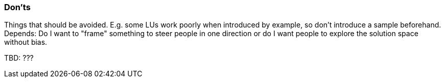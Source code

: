 // tag::EN[]
[discrete]
=== Don’ts
// end::EN[]

// tag::REMARK[]
[sidebar]
====
Things that should be avoided. E.g. some LUs work poorly when introduced by example, so don't introduce a sample beforehand. Depends: Do I want to "frame" something to steer people in one direction or do I want people to explore the solution space without bias.
====
// end::REMARK[]

// tag::EN[]
TBD: ???
// end::EN[]

